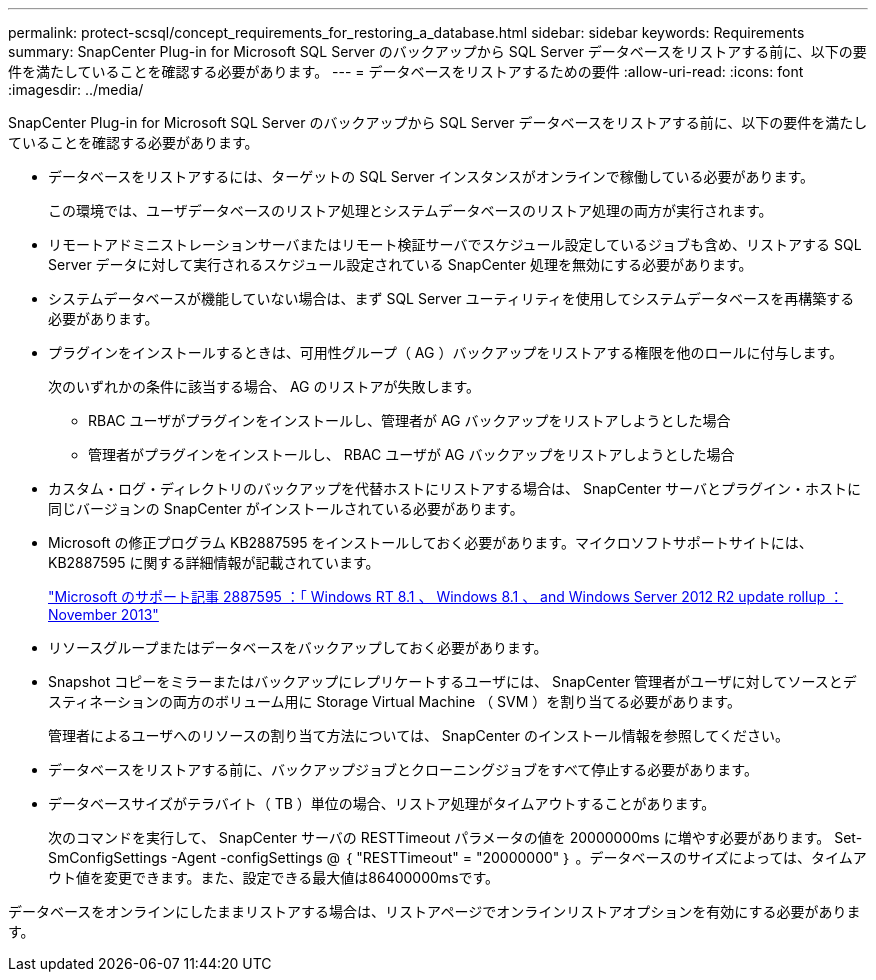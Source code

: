 ---
permalink: protect-scsql/concept_requirements_for_restoring_a_database.html 
sidebar: sidebar 
keywords: Requirements 
summary: SnapCenter Plug-in for Microsoft SQL Server のバックアップから SQL Server データベースをリストアする前に、以下の要件を満たしていることを確認する必要があります。 
---
= データベースをリストアするための要件
:allow-uri-read: 
:icons: font
:imagesdir: ../media/


[role="lead"]
SnapCenter Plug-in for Microsoft SQL Server のバックアップから SQL Server データベースをリストアする前に、以下の要件を満たしていることを確認する必要があります。

* データベースをリストアするには、ターゲットの SQL Server インスタンスがオンラインで稼働している必要があります。
+
この環境では、ユーザデータベースのリストア処理とシステムデータベースのリストア処理の両方が実行されます。

* リモートアドミニストレーションサーバまたはリモート検証サーバでスケジュール設定しているジョブも含め、リストアする SQL Server データに対して実行されるスケジュール設定されている SnapCenter 処理を無効にする必要があります。
* システムデータベースが機能していない場合は、まず SQL Server ユーティリティを使用してシステムデータベースを再構築する必要があります。
* プラグインをインストールするときは、可用性グループ（ AG ）バックアップをリストアする権限を他のロールに付与します。
+
次のいずれかの条件に該当する場合、 AG のリストアが失敗します。

+
** RBAC ユーザがプラグインをインストールし、管理者が AG バックアップをリストアしようとした場合
** 管理者がプラグインをインストールし、 RBAC ユーザが AG バックアップをリストアしようとした場合


* カスタム・ログ・ディレクトリのバックアップを代替ホストにリストアする場合は、 SnapCenter サーバとプラグイン・ホストに同じバージョンの SnapCenter がインストールされている必要があります。
* Microsoft の修正プログラム KB2887595 をインストールしておく必要があります。マイクロソフトサポートサイトには、 KB2887595 に関する詳細情報が記載されています。
+
https://support.microsoft.com/kb/2887595["Microsoft のサポート記事 2887595 ：「 Windows RT 8.1 、 Windows 8.1 、 and Windows Server 2012 R2 update rollup ： November 2013"]

* リソースグループまたはデータベースをバックアップしておく必要があります。
* Snapshot コピーをミラーまたはバックアップにレプリケートするユーザには、 SnapCenter 管理者がユーザに対してソースとデスティネーションの両方のボリューム用に Storage Virtual Machine （ SVM ）を割り当てる必要があります。
+
管理者によるユーザへのリソースの割り当て方法については、 SnapCenter のインストール情報を参照してください。

* データベースをリストアする前に、バックアップジョブとクローニングジョブをすべて停止する必要があります。
* データベースサイズがテラバイト（ TB ）単位の場合、リストア処理がタイムアウトすることがあります。
+
次のコマンドを実行して、 SnapCenter サーバの RESTTimeout パラメータの値を 20000000ms に増やす必要があります。 Set-SmConfigSettings -Agent -configSettings @ ｛ "RESTTimeout" = "20000000" ｝ 。データベースのサイズによっては、タイムアウト値を変更できます。また、設定できる最大値は86400000msです。



データベースをオンラインにしたままリストアする場合は、リストアページでオンラインリストアオプションを有効にする必要があります。
